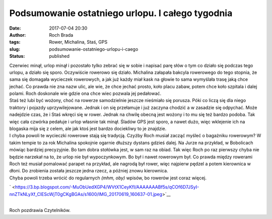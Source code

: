 Podsumowanie ostatniego urlopu. I całego tygodnia
#################################################
:date: 2017-07-04 20:30
:author: Roch Brada
:tags: Rower, Michalina, Staś, GPS
:slug: podsumowanie-ostatniego-urlopu-i-caego
:status: published

| Czerwiec minął, urlop minął i pozostało tylko zebrać się w sobie i napisać parę słów o tym co działo się podczas tego urlopu, a działo się sporo. Oczywiście rowerowo się działo. Michalina załapała bakcyla rowerowego do tego stopnia, że sama się domagała wycieczek rowerowych, a jak już każdy miał kask na głowie to sama wymyślała trasę jaką chce jechać. Co prawda nie zna nazw ulic, ale wie, że chce jechać prosto, koło placu zabaw, potem chce koło szpitala i dalej polami. Roch doskonale wie gdzie ona chce wiec pozwala jej pedałować.
| Staś też lubi być wożony, choć na rowerze samodzielnie jeszcze nieśmiało się porusza. Póki co liczą się dla niego traktory i pojazdy uprzywilejowane. Jednak i on się przełamuje i już zaczyna chodzić a w zasadzie się odpychać. Może nadejdzie czas, że i Staś wkręci się w rower. Jednak na chwilę obecną jest wożony i to mu się też bardzo podoba. Tak więc cała czwórka pedałuje i urlop własnie tak minął. Śladów GPS jest sporo, a nawet dużo, więc wklejenie ich na blogaska mija się z celem, ale jak ktoś jest bardzo dociekliwy to je znajdzie.
| I chyba powoli te wycieczki rowerowe stają się tradycją. Czyżby Roch musiał zacząć myśleć o bagażniku rowerowym? W takim tempie to za rok Michalina spokojnie ogarnie dłuższy dystans gdzieś dalej. Na Jurze na przykład, w Bobolicach mówiąc bardziej precyzyjnie. Bo tam dobra stołówka jest, w sam raz na obiad. Tak więc Roch po raz pierwszy chyba nie będzie narzekał na to, że urlop nie był wypoczynkowym. Bo był i nawet rowerowym był. Co prawda między rowerami Roch też musiał pomalować parapet na przykład, ale nagrodą był rower, więc najpierw pędzel a potem kierownica w dłoni. Do zrobienia została jeszcze jedna rzecz, a później znowu kierownica.
| Chyba powoli trzeba wrócić do regularnych *(mhm, oby)* wpisów, bo rowerów jest coraz więcej.

.. raw:: html

   <div class="separator" style="clear: both; text-align: center;">

` <https://3.bp.blogspot.com/-MuObUedXGP4/WVtX1CeyKfI/AAAAAAABf5s/qCOf6D7JSyI-nnZTkNLyXf_ClEScWjT0gCKgBGAs/s1600/IMG_20170619_160637-01.jpeg>`__

.. raw:: html

   </div>

| 
| Roch pozdrawia Czytelników.

.. raw:: html

   </p>
